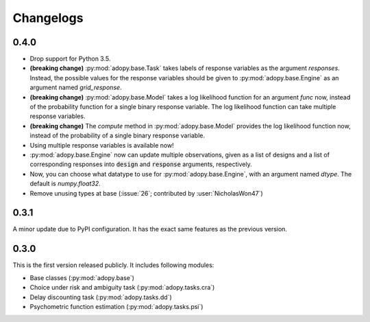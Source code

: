 Changelogs
==========

0.4.0
-----

* Drop support for Python 3.5.
* **(breaking change)** :py:mod:`adopy.base.Task` takes labels of response variables
  as the argument `responses`. Instead, the possible values for the response
  variables should be given to :py:mod:`adopy.base.Engine` as an argument
  named `grid_response`.
* **(breaking change)** :py:mod:`adopy.base.Model` takes a log likelihood function
  for an argument `func` now, instead of the probability function for a single
  binary response variable. The log likelihood function can take multiple
  response variables.
* **(breaking change)** The `compute` method in :py:mod:`adopy.base.Model`
  provides the log likelihood function now, instead of the probability of a
  single binary response variable.
* Using multiple response variables is available now!
* :py:mod:`adopy.base.Engine` now can update multiple observations, given as a
  list of designs and a list of corresponding responses into :code:`design` and
  :code:`response` arguments, respectively.
* Now, you can choose what datatype to use for :py:mod:`adopy.base.Engine`,
  with an argument named `dtype`. The default is `numpy.float32`.
* Remove unusing types at base (:issue:`26`; contributed by :user:`NicholasWon47`)

0.3.1
-----

A minor update due to PyPI configuration. It has the exact same
features as the previous version.

0.3.0
-----

This is the first version released publicly. It includes following modules:

* Base classes (:py:mod:`adopy.base`)
* Choice under risk and ambiguity task (:py:mod:`adopy.tasks.cra`)
* Delay discounting task (:py:mod:`adopy.tasks.dd`)
* Psychometric function estimation (:py:mod:`adopy.tasks.psi`)

